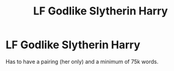 #+TITLE: LF Godlike Slytherin Harry

* LF Godlike Slytherin Harry
:PROPERTIES:
:Author: dizziestdizzle
:Score: 5
:DateUnix: 1502446563.0
:DateShort: 2017-Aug-11
:FlairText: Request
:END:
Has to have a pairing (her only) and a minimum of 75k words.

